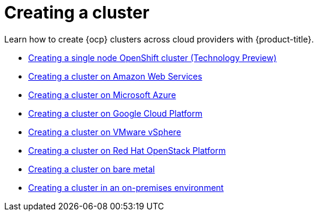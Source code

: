 [#creating-a-cluster]
= Creating a cluster

Learn how to create {ocp} clusters across cloud providers with {product-title}.

* xref:../clusters/single_node_openshift.adoc#single-node-openshift[Creating a single node OpenShift cluster (Technology Preview)]
* xref:../clusters/create_ocp_aws.adoc#creating-a-cluster-on-amazon-web-services[Creating a cluster on Amazon Web Services]
* xref:../clusters/create_azure.adoc#creating-a-cluster-on-microsoft-azure[Creating a cluster on Microsoft Azure]
* xref:../clusters/create_google.adoc#creating-a-cluster-on-google-cloud-platform[Creating a cluster on Google Cloud Platform]
* xref:../clusters/create_vm.adoc#creating-a-cluster-on-vmware-vsphere[Creating a cluster on VMware vSphere]
* xref:../clusters/create_openstack.adoc#creating-a-cluster-on-openstack[Creating a cluster on Red Hat OpenStack Platform]
* xref:../clusters/create_bare.adoc#creating-a-cluster-on-bare-metal[Creating a cluster on bare metal]
* xref:../clusters/create_cluster_on_prem.adoc#creating-a-cluster-on-premises[Creating a cluster in an on-premises environment]